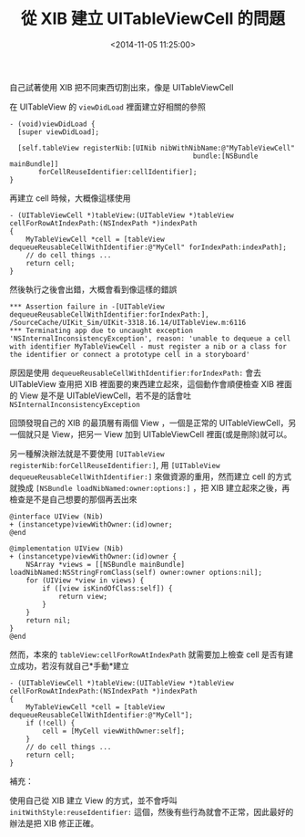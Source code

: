 #+hugo_base_dir: ../
#+seq_todo: TODO DRAFT DONE
#+property: header-args :eval no

#+TITLE: 從 XIB 建立 UITableViewCell 的問題
#+DATE: <2014-11-05 11:25:00>
#+PROPERTY: SLUG init-uitableviewcell-problem-from-xib
#+hugo_tags: iOS XIB UITableView

自己試著使用 XIB 把不同東西切割出來，像是 UITableViewCell

在 UITableView 的 =viewDidLoad= 裡面建立好相關的參照

#+BEGIN_SRC objc
  - (void)viewDidLoad {
    [super viewDidLoad];

    [self.tableView registerNib:[UINib nibWithNibName:@"MyTableViewCell"
                                               bundle:[NSBundle mainBundle]]
         forCellReuseIdentifier:cellIdentifier];
  }
#+END_SRC

再建立 cell 時候，大概像這樣使用

#+BEGIN_SRC objc
  - (UITableViewCell *)tableView:(UITableView *)tableView cellForRowAtIndexPath:(NSIndexPath *)indexPath
  {
      MyTableViewCell *cell = [tableView dequeueReusableCellWithIdentifier:@"MyCell" forIndexPath:indexPath];
      // do cell things ...
      return cell;
  }
#+END_SRC

然後執行之後會出錯，大概會看到像這樣的錯誤

#+BEGIN_EXAMPLE
    *** Assertion failure in -[UITableView dequeueReusableCellWithIdentifier:forIndexPath:], /SourceCache/UIKit_Sim/UIKit-3318.16.14/UITableView.m:6116
    *** Terminating app due to uncaught exception 'NSInternalInconsistencyException', reason: 'unable to dequeue a cell with identifier MyTableViewCell - must register a nib or a class for the identifier or connect a prototype cell in a storyboard'
#+END_EXAMPLE

原因是使用 =dequeueReusableCellWithIdentifier:forIndexPath:= 會去 UITableView 查用把 XIB 裡面要的東西建立起來，這個動作會順便檢查 XIB 裡面的 View 是不是 UITableViewCell，若不是的話會吐 =NSInternalInconsistencyException=

回頭發現自己的 XIB 的最頂層有兩個 View ，一個是正常的 UITableViewCell，另一個就只是 View，把另一 View 加到 UITableViewCell 裡面(或是刪除)就可以。

另一種解決辦法就是不要使用 =[UITableView registerNib:forCellReuseIdentifier:]=, 用 =[UITableView dequeueReusableCellWithIdentifier:]= 來做資源的重用，然而建立 cell 的方式就換成 =[NSBundle loadNibNamed:owner:options:]= ，把 XIB 建立起來之後，再檢查是不是自己想要的那個再丟出來

#+BEGIN_SRC objc
    @interface UIView (Nib)
    + (instancetype)viewWithOwner:(id)owner;
    @end

    @implementation UIView (Nib)
    + (instancetype)viewWithOwner:(id)owner {
        NSArray *views = [[NSBundle mainBundle] loadNibNamed:NSStringFromClass(self) owner:owner options:nil];
        for (UIView *view in views) {
            if ([view isKindOfClass:self]) {
                return view;
            }
        }
        return nil;
    }
    @end
#+END_SRC

然而，本來的 =tableView:cellForRowAtIndexPath= 就需要加上檢查 cell 是否有建立成功，若沒有就自己*手動*建立

#+BEGIN_SRC objc
    - (UITableViewCell *)tableView:(UITableView *)tableView cellForRowAtIndexPath:(NSIndexPath *)indexPath
    {
        MyTableViewCell *cell = [tableView dequeueReusableCellWithIdentifier:@"MyCell"];
        if (!cell) {
            cell = [MyCell viewWithOwner:self];
        }
        // do cell things ...
        return cell;
    }
#+END_SRC

補充：

使用自己從 XIB 建立 View 的方式，並不會呼叫 =initWithStyle:reuseIdentifier:= 這個，然後有些行為就會不正常，因此最好的辦法是把 XIB 修正正確。
